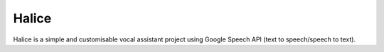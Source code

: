 Halice
========================

Halice is a simple and customisable vocal assistant project using Google Speech API (text to speech/speech to text).